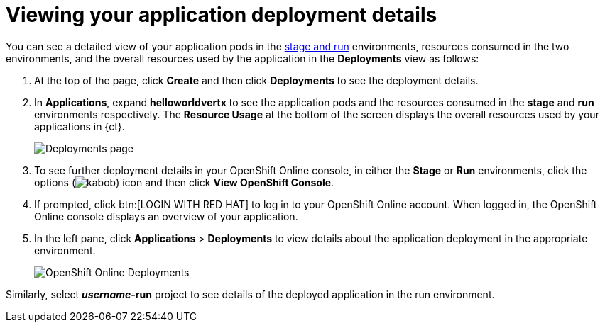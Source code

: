 [id="viewing_application_deployment_details"]
= Viewing your application deployment details

You can see a detailed view of your application pods in the link:getting-started-guide.html#about_pipelines_stage_run[stage and run] environments, resources consumed in the two environments, and the overall resources used by the application in the *Deployments* view as follows:

. At the top of the page, click *Create* and then click *Deployments* to see the deployment details.
. In *Applications*, expand *helloworldvertx* to see the application pods and the resources consumed in the *stage* and *run* environments respectively. The *Resource Usage* at the bottom of the screen displays the overall resources used by your applications in {ct}.
+
image::hello-world_deployments.png[Deployments page]
. To see further deployment details in your OpenShift Online console, in either the *Stage* or *Run* environments, click the options (image:kabob.png[title="Options"]) icon and then click *View OpenShift Console*.

. If prompted, click btn:[LOGIN WITH RED HAT] to log in to your OpenShift Online account. When logged in, the OpenShift Online console displays an overview of your application.
. In the left pane, click *Applications* > *Deployments* to view details about the application deployment in the appropriate environment.
+
image::oso_deployments.png[OpenShift Online Deployments]

Similarly, select *_username_-run* project to see details of the deployed application in the run environment.
